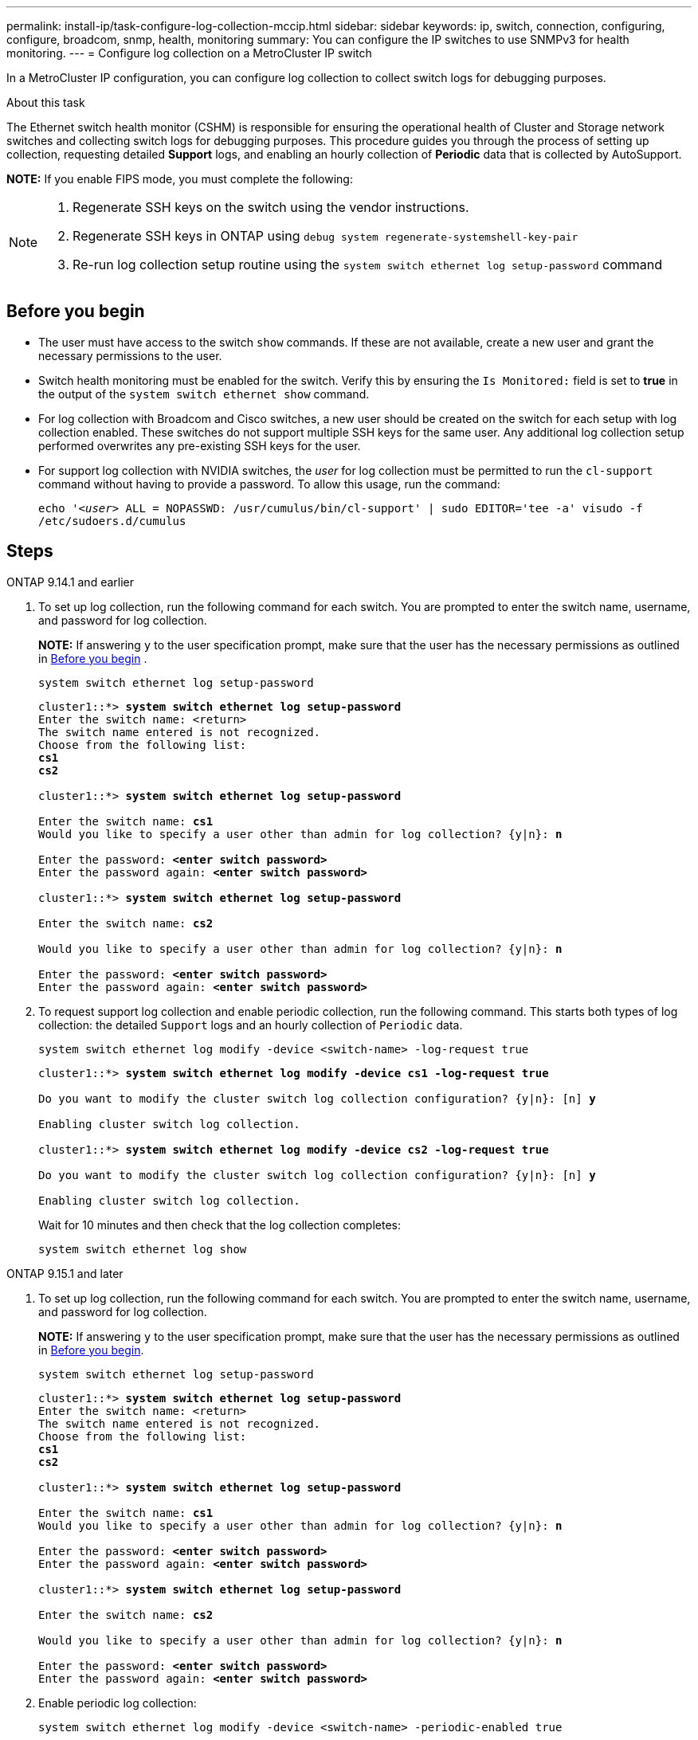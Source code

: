 ---
permalink: install-ip/task-configure-log-collection-mccip.html
sidebar: sidebar
keywords:  ip, switch, connection, configuring, configure, broadcom, snmp, health, monitoring
summary: You can configure the IP switches to use SNMPv3 for health monitoring. 
---
= Configure log collection on a MetroCluster IP switch

:icons: font
:imagesdir: ../media/

[.lead]
In a MetroCluster IP configuration, you can configure log collection to collect switch logs for debugging purposes. 

.About this task 

The Ethernet switch health monitor (CSHM) is responsible for ensuring the operational health of Cluster and Storage network switches and collecting switch logs for debugging purposes. This procedure guides you through the process of setting up collection, requesting detailed *Support* logs, and enabling an hourly collection of *Periodic* data that is collected by AutoSupport.

*NOTE:* If you enable FIPS mode, you must complete the following: 
[NOTE]
====
. Regenerate SSH keys on the switch using the vendor instructions. 
. Regenerate SSH keys in ONTAP using `debug system regenerate-systemshell-key-pair`
. Re-run log collection setup routine using the `system switch ethernet log setup-password` command
====

== Before you begin

* The user must have access to the switch `show` commands. If these are not available, create a new user and grant the necessary permissions to the user. 
* Switch health monitoring must be enabled for the switch. Verify this by ensuring the `Is Monitored:` field is set to *true* in the output of the `system switch ethernet show` command.
//* For NVIDIA switches, the user for log collection must be specified when the Reference Configuration File (RCF) is applied. By default, this user is set to 'admin'. If you wish to use a different user, you must specify this in the *# SHM User's* section of the RCF.
* For log collection with Broadcom and Cisco switches, a new user should be created on the switch for each setup with log collection enabled. These switches do not support multiple SSH keys for the same user. Any additional log collection setup performed overwrites any pre-existing SSH keys for the user.
* For support log collection with NVIDIA switches, the _user_ for log collection must be permitted to run the `cl-support` command without having to provide a password. To allow this usage, run the command:
+
`echo '_<user>_ ALL = NOPASSWD: /usr/cumulus/bin/cl-support' | sudo EDITOR='tee -a' visudo -f /etc/sudoers.d/cumulus`

== Steps

// start of tabbed content 

[role="tabbed-block"] 

==== 

.ONTAP 9.14.1 and earlier
--

. To set up log collection, run the following command for each switch. You are prompted to enter the switch name, username, and password for log collection.
+
*NOTE:* If answering `y` to the user specification prompt, make sure that the user has the necessary permissions as outlined in <<Before you begin>> . 
+
[source,cli]
----
system switch ethernet log setup-password
----
+

[subs=+quotes]
----
cluster1::*> *system switch ethernet log setup-password*
Enter the switch name: <return>
The switch name entered is not recognized.
Choose from the following list:
*cs1*
*cs2*

cluster1::*> *system switch ethernet log setup-password*

Enter the switch name: *cs1*
Would you like to specify a user other than admin for log collection? {y|n}: *n*

Enter the password: *<enter switch password>*
Enter the password again: *<enter switch password>*

cluster1::*> *system switch ethernet log setup-password*

Enter the switch name: *cs2*

Would you like to specify a user other than admin for log collection? {y|n}: *n*

Enter the password: *<enter switch password>*
Enter the password again: *<enter switch password>*
----

. To request support log collection and enable periodic collection, run the following command. This starts both types of log collection: the detailed `Support` logs and an hourly collection of `Periodic` data.
+
[source,cli]
----
system switch ethernet log modify -device <switch-name> -log-request true
----
+
[subs=+quotes]
----
cluster1::*> *system switch ethernet log modify -device cs1 -log-request true*

Do you want to modify the cluster switch log collection configuration? {y|n}: [n] *y*

Enabling cluster switch log collection.

cluster1::*> *system switch ethernet log modify -device cs2 -log-request true*

Do you want to modify the cluster switch log collection configuration? {y|n}: [n] *y*

Enabling cluster switch log collection.
----
+
Wait for 10 minutes and then check that the log collection completes:
+
[source,cli]
----
system switch ethernet log show
----
--


.ONTAP 9.15.1 and later
--
. To set up log collection, run the following command for each switch. You are prompted to enter the switch name, username, and password for log collection.
+
*NOTE:* If answering `y` to the user specification prompt, make sure that the user has the necessary permissions as outlined in <<Before you begin>>.

+
[source,cli]
----
system switch ethernet log setup-password
----
+
[subs=+quotes]
----
cluster1::*> *system switch ethernet log setup-password*
Enter the switch name: <return>
The switch name entered is not recognized.
Choose from the following list:
*cs1*
*cs2*

cluster1::*> *system switch ethernet log setup-password*

Enter the switch name: *cs1*
Would you like to specify a user other than admin for log collection? {y|n}: *n*

Enter the password: *<enter switch password>*
Enter the password again: *<enter switch password>*

cluster1::*> *system switch ethernet log setup-password*

Enter the switch name: *cs2*

Would you like to specify a user other than admin for log collection? {y|n}: *n*

Enter the password: *<enter switch password>*
Enter the password again: *<enter switch password>*
----

. Enable periodic log collection:
+
[source,cli]
----
system switch ethernet log modify -device <switch-name> -periodic-enabled true
----
+
[subs=+quotes]
----
cluster1::*> *system switch ethernet log modify -device cs1 -periodic-enabled true*

Do you want to modify the cluster switch log collection configuration? {y|n}: [n] *y*

*cs1*: Periodic log collection has been scheduled to run every hour.

cluster1::*> *system switch ethernet log modify -device cs2 -periodic-enabled true*

Do you want to modify the cluster switch log collection configuration? {y|n}: [n] *y*

*cs2*: Periodic log collection has been scheduled to run every hour.

cluster1::*> *system switch ethernet log show*
                                          Periodic    Periodic    Support
Switch                                    Log Enabled Log State   Log State

cs1                                       true        scheduled   never-run
cs2                                       true        scheduled   never-run
2 entries were displayed.
----

. Request support log collection:
+
[source,cli]
----
system switch ethernet log collect-support-log -device <switch-name>
----
+
[subs=+quotes]
----
cluster1::*> *system switch ethernet log collect-support-log -device cs1*

*cs1*: Waiting for the next Ethernet switch polling cycle to begin support collection. 

cluster1::*> *system switch ethernet log collect-support-log -device cs2*

*cs2*: Waiting for the next Ethernet switch polling cycle to begin support collection. 

cluster1::*> *system switch ethernet log show
                                          Periodic    Periodic    Support
Switch                                    Log Enabled Log State   Log State

cs1                                       false       halted      initiated
cs2                                       true        scheduled   initiated
2 entries were displayed.
----

. To view all details of log collection, including the enablement, status message, previous timestamp and filename of periodic collection, the request status, status message, and previous timestamp and filename of support collection, use the following:
+
[source,cli]
----
system switch ethernet log show -instance
----
+
[subs=+quotes]
----
cluster1::*> *system switch ethernet log show -instance*

                    Switch Name: cs1
           Periodic Log Enabled: true
            Periodic Log Status: Periodic log collection has been scheduled to run every hour.
    Last Periodic Log Timestamp: 3/11/2024 11:02:59
          Periodic Log Filename: cluster1:/mroot/etc/log/shm-cluster-info.tgz
          Support Log Requested: false
             Support Log Status: Successfully gathered support logs - see filename for their location.
     Last Support Log Timestamp: 3/11/2024 11:14:20
           Support Log Filename: cluster1:/mroot/etc/log/shm-cluster-log.tgz

                    Switch Name: cs2
           Periodic Log Enabled: false
            Periodic Log Status: Periodic collection has been halted.
    Last Periodic Log Timestamp: 3/11/2024 11:05:18
          Periodic Log Filename: cluster1:/mroot/etc/log/shm-cluster-info.tgz
          Support Log Requested: false
             Support Log Status: Successfully gathered support logs - see filename for their location.
     Last Support Log Timestamp: 3/11/2024 11:18:54
           Support Log Filename: cluster1:/mroot/etc/log/shm-cluster-log.tgz
2 entries were displayed.
----
--
====

// end of tabbed content 

CAUTION: If any error statuses are reported by the log collection feature (visible in the output of `system switch ethernet log show`), see link:log-collection-troubleshoot.html[Troubleshoot log collection] for further details.
